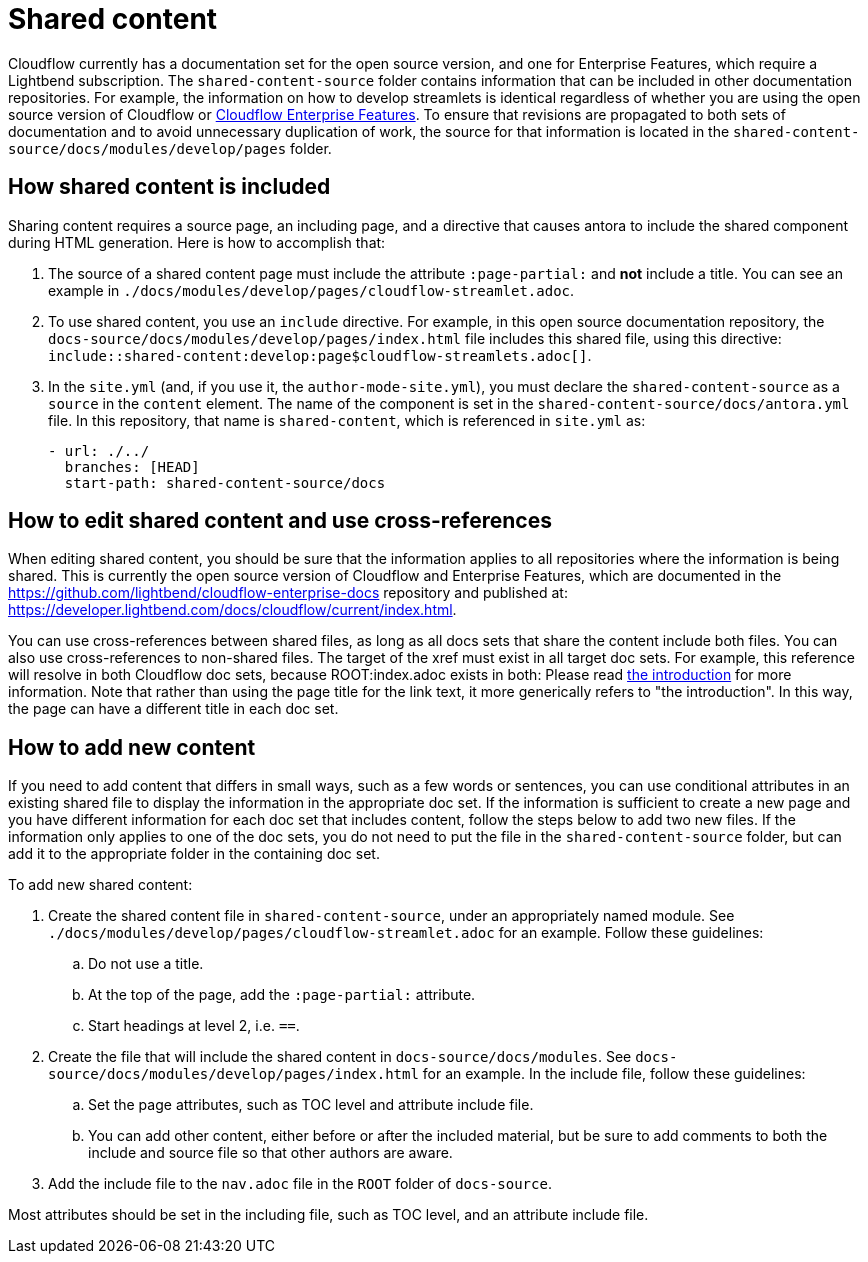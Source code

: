 = Shared content

Cloudflow currently has a documentation set for the open source version, and one for Enterprise Features, which require a Lightbend subscription. The `shared-content-source` folder contains information that can be included in other documentation repositories. For example, the information on how to develop streamlets is identical regardless of whether you are using the open source version of Cloudflow or https://developer.lightbend.com/docs/cloudflow/current/index.html[Cloudflow Enterprise Features]. To ensure that revisions are propagated to both sets of documentation and to avoid unnecessary duplication of work, the source for that information is located in the `shared-content-source/docs/modules/develop/pages` folder. 

== How shared content is included

Sharing content requires a source page, an including page, and a directive that causes antora to include the shared component during HTML generation. Here is how to accomplish that:

. The source of a shared content page must include the attribute `:page-partial:` and *not* include a title. You can see an example in `./docs/modules/develop/pages/cloudflow-streamlet.adoc`. 

. To use shared content, you use an `include` directive. For example, in this open source documentation repository, the `docs-source/docs/modules/develop/pages/index.html` file includes this shared file, using this directive: `include::shared-content:develop:page$cloudflow-streamlets.adoc[]`.

. In the `site.yml` (and, if you use it, the `author-mode-site.yml`), you must declare the `shared-content-source` as a `source` in the `content` element. The name of the component is set in the `shared-content-source/docs/antora.yml` file. In this repository, that name is `shared-content`, which is referenced in `site.yml` as:
+
```
- url: ./../
  branches: [HEAD]
  start-path: shared-content-source/docs
```

== How to edit shared content and use cross-references

When editing shared content, you should be sure that the information applies to all repositories where the information is being shared. This is currently the open source version of Cloudflow and Enterprise Features, which are documented in the https://github.com/lightbend/cloudflow-enterprise-docs repository and published at: https://developer.lightbend.com/docs/cloudflow/current/index.html. 

You can use cross-references between shared files, as long as all docs sets that share the content include both files. You can also use cross-references to non-shared files. The target of the xref must exist in all target doc sets. For example, this reference will resolve in both Cloudflow doc sets, because ROOT:index.adoc exists in both: Please read xref:ROOT:index.adoc[the introduction] for more information. Note that rather than using the page title for the link text, it more generically refers to "the introduction". In this way, the page can have a different title in each doc set.

== How to add new content

If you need to add content that differs in small ways, such as a few words or sentences, you can use conditional attributes in an existing shared file to display the information in the appropriate doc set. If the information is sufficient to create a new page and you have different information for each doc set that includes content, follow the steps below to add two new files. If the information only applies to one of the doc sets, you do not need to put the file in the `shared-content-source` folder, but can add it to the appropriate folder in the containing doc set. 

To add new shared content:

. Create the shared content file in `shared-content-source`, under an appropriately named module. See `./docs/modules/develop/pages/cloudflow-streamlet.adoc` for an example. Follow these guidelines:

.. Do not use a title.
.. At the top of the page, add the `:page-partial:` attribute.
.. Start headings at level 2, i.e. `==`.

. Create the file that will include the shared content in `docs-source/docs/modules`. See `docs-source/docs/modules/develop/pages/index.html` for an example. In the include file, follow these guidelines:

.. Set the page attributes, such as TOC level and attribute include file. 
.. You can add other content, either before or after the included material, but be sure to add comments to both the include and source file so that other authors are aware.

. Add the include file to the `nav.adoc` file in the `ROOT` folder of `docs-source`. 



 

Most attributes should be set in the including file, such as TOC level, and an attribute include file. 
 

